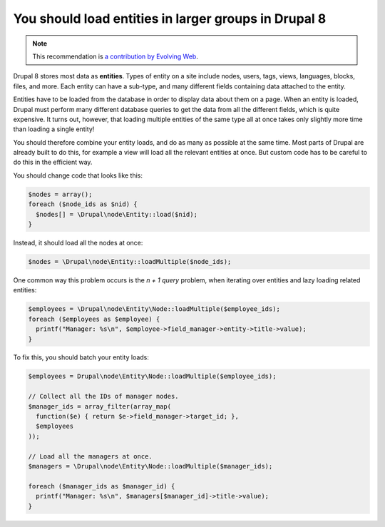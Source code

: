 You should load entities in larger groups in Drupal 8
=====================================================

.. note::
    :class: recommendation-author-note

    This recommendation is `a contribution by Evolving Web`_.

Drupal 8 stores most data as **entities**. Types of entity on a site include
nodes, users, tags, views, languages, blocks, files, and more. Each entity
can have a sub-type, and many different fields containing data attached to
the entity.

Entities have to be loaded from the database in order to display data about
them on a page. When an entity is loaded, Drupal must perform many different
database queries to get the data from all the different fields, which is quite
expensive. It turns out, however, that loading multiple entities of the same
type all at once takes only slightly more time than loading a single entity!

You should therefore combine your entity loads, and do as many as possible at
the same time. Most parts of Drupal are already built to do this, for example
a view will load all the relevant entities at once. But custom code has to
be careful to do this in the efficient way.

You should change code that looks like this:

.. code-block:: php

    $nodes = array();
    foreach ($node_ids as $nid) {
      $nodes[] = \Drupal\node\Entity::load($nid);
    }

Instead, it should load all the nodes at once:

.. code-block:: php

    $nodes = \Drupal\node\Entity::loadMultiple($node_ids);


One common way this problem occurs is the *n + 1 query* problem, when iterating
over entities and lazy loading related entities:

.. code-block:: php

  $employees = \Drupal\node\Entity\Node::loadMultiple($employee_ids);
  foreach ($employees as $employee) {
    printf("Manager: %s\n", $employee->field_manager->entity->title->value);
  }

To fix this, you should batch your entity loads:

.. code-block:: php

  $employees = Drupal\node\Entity\Node::loadMultiple($employee_ids);

  // Collect all the IDs of manager nodes.
  $manager_ids = array_filter(array_map(
    function($e) { return $e->field_manager->target_id; },
    $employees
  ));

  // Load all the managers at once.
  $managers = \Drupal\node\Entity\Node::loadMultiple($manager_ids);

  foreach ($manager_ids as $manager_id) {
    printf("Manager: %s\n", $managers[$manager_id]->title->value);
  }

.. _`a contribution by Evolving Web`: https://blog.blackfire.io/drupal8-recommendations.html
